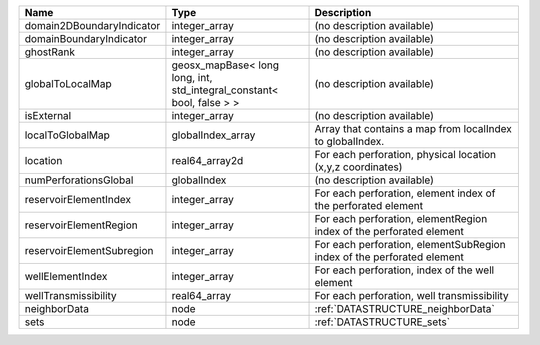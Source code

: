 

========================= ===================================================================== ====================================================================== 
Name                      Type                                                                  Description                                                            
========================= ===================================================================== ====================================================================== 
domain2DBoundaryIndicator integer_array                                                         (no description available)                                             
domainBoundaryIndicator   integer_array                                                         (no description available)                                             
ghostRank                 integer_array                                                         (no description available)                                             
globalToLocalMap          geosx_mapBase< long long, int, std_integral_constant< bool, false > > (no description available)                                             
isExternal                integer_array                                                         (no description available)                                             
localToGlobalMap          globalIndex_array                                                     Array that contains a map from localIndex to globalIndex.              
location                  real64_array2d                                                        For each perforation, physical location (x,y,z coordinates)            
numPerforationsGlobal     globalIndex                                                           (no description available)                                             
reservoirElementIndex     integer_array                                                         For each perforation, element index of the perforated element          
reservoirElementRegion    integer_array                                                         For each perforation, elementRegion index of the perforated element    
reservoirElementSubregion integer_array                                                         For each perforation, elementSubRegion index of the perforated element 
wellElementIndex          integer_array                                                         For each perforation, index of the well element                        
wellTransmissibility      real64_array                                                          For each perforation, well transmissibility                            
neighborData              node                                                                  :ref:`DATASTRUCTURE_neighborData`                                      
sets                      node                                                                  :ref:`DATASTRUCTURE_sets`                                              
========================= ===================================================================== ====================================================================== 


